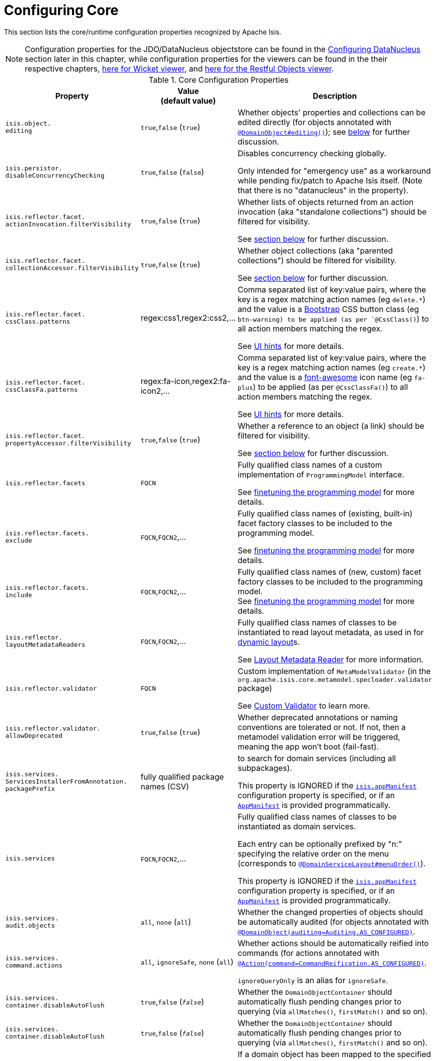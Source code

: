 [[_rg_runtime_configuring-core]]
= Configuring Core
:Notice: Licensed to the Apache Software Foundation (ASF) under one or more contributor license agreements. See the NOTICE file distributed with this work for additional information regarding copyright ownership. The ASF licenses this file to you under the Apache License, Version 2.0 (the "License"); you may not use this file except in compliance with the License. You may obtain a copy of the License at. http://www.apache.org/licenses/LICENSE-2.0 . Unless required by applicable law or agreed to in writing, software distributed under the License is distributed on an "AS IS" BASIS, WITHOUT WARRANTIES OR  CONDITIONS OF ANY KIND, either express or implied. See the License for the specific language governing permissions and limitations under the License.
:_basedir: ../
:_imagesdir: images/

This section lists the core/runtime configuration properties recognized by Apache Isis.

[NOTE]
====
Configuration properties for the JDO/DataNucleus objectstore can be found in the xref:rg.adoc#_rg_runtime_configuring-datanucleus[Configuring DataNucleus] section later in this chapter, while configuration properties for the viewers can be found in the their respective chapters, xref:ug.adoc#_ug_wicket-viewer_configuration-properties[here for Wicket viewer], and xref:ug.adoc#_ug_restfulobjects-viewer_configuration-properties[here for the Restful Objects viewer].
====



.Core Configuration Properties
[cols="2a,1,3a", options="header"]
|===
|Property
|Value +
(default value)
|Description

|`isis.object.` +
`editing`
| `true`,`false` (`true`)
|Whether objects' properties and collections can be edited directly (for objects annotated with xref:rg.adoc#_rg_annotations_manpage-DomainObject_editing[`@DomainObject#editing()`]); see xref:rg.adoc#_rg_runtime_configuring-core_isis-objects-editing[below] for further discussion.


|`isis.persistor.` +
`disableConcurrencyChecking`
| `true`,`false` (`false`)
| Disables concurrency checking globally.  +

Only intended for "emergency use" as a workaround while pending fix/patch to Apache Isis itself.  (Note that there is no "datanucleus" in the property).

|`isis.reflector.facet.` +
`actionInvocation.filterVisibility`
| `true`,`false` (`true`)
|Whether lists of objects returned from an action invocation (aka "standalone collections") should be filtered for visibility. +

See xref:rg.adoc#_rg_runtime_configuring-core_filterVisibility[section below] for further discussion.

|`isis.reflector.facet.` +
`collectionAccessor.filterVisibility`
| `true`,`false` (`true`)
|Whether object collections (aka "parented collections") should be filtered for visibility. +

See xref:rg.adoc#_rg_runtime_configuring-core_filterVisibility[section below] for further discussion.

|`isis.reflector.facet.` +
`cssClass.patterns`
|regex:css1,regex2:css2,...
|Comma separated list of key:value pairs, where the key is a regex matching action names (eg `delete.*`) and the value is a link:http://getbootstrap.com/css/[Bootstrap] CSS button class (eg `btn-warning) to be applied (as per `@CssClass()`) to all action members matching the regex. +

See xref:ug.adoc#_ug_how-tos_ui-hints_action-icons-and-css[UI hints] for more details.

|`isis.reflector.facet.` +
`cssClassFa.patterns`
|regex:fa-icon,regex2:fa-icon2,...
|Comma separated list of key:value pairs, where the key is a regex matching action names (eg `create.*`) and the value is a link:http://fortawesome.github.io/Font-Awesome/icons/[font-awesome] icon name (eg `fa-plus`) to be applied (as per `@CssClassFa()`) to all action members matching the regex. +

See xref:ug.adoc#_ug_how-tos_ui-hints_action-icons-and-css[UI hints] for more details.

|`isis.reflector.facet.` +
`propertyAccessor.filterVisibility`
| `true`,`false` (`true`)
|Whether a reference to an object (a link) should be filtered for visibility. +

See xref:rg.adoc#_rg_runtime_configuring-core_filterVisibility[section below] for further discussion.

|`isis.reflector.facets`
|`FQCN`
|Fully qualified class names of a custom implementation of `ProgrammingModel` interface. +

See xref:ug.adoc#_ug_extending_programming-model_finetuning[finetuning the programming model] for more details.

|`isis.reflector.facets.` +
`exclude`
|`FQCN`,`FQCN2`,...
|Fully qualified class names of (existing, built-in) facet factory classes to be included to the programming model. +

See xref:ug.adoc#_ug_extending_programming-model_finetuning[finetuning the programming model] for more details.

|`isis.reflector.facets.` +
`include`
|`FQCN`,`FQCN2`,...
|Fully qualified class names of (new, custom) facet factory classes to be included to the programming model. +
See xref:ug.adoc#_ug_extending_programming-model_finetuning[finetuning the programming model] for more details.


|`isis.reflector.` +
`layoutMetadataReaders`
|`FQCN`,`FQCN2`,...
|Fully qualified class names of classes to be instantiated to read layout metadata, as used in for xref:rg.adoc#_rg_object-layout_dynamic[dynamic layout]s. +

See xref:ug.adoc#_ug_extending_programming-model_layout-metadata-reader[Layout Metadata Reader] for more information.



|`isis.reflector.validator`
|`FQCN`
|Custom implementation of `MetaModelValidator` (in the `org.apache.isis.core.metamodel.specloader.validator` package) +

See xref:ug.adoc#_ug_extending_programming-model_custom-validator[Custom Validator] to learn more.

|`isis.reflector.validator.` +
`allowDeprecated`
| `true`,`false` (`true`)
| Whether deprecated annotations or naming conventions are tolerated or not.  If not, then a metamodel validation error will be triggered, meaning the app won't boot (fail-fast).


|`isis.services.` +
`ServicesInstallerFromAnnotation.` +
`packagePrefix`
|fully qualified package names (CSV)
|to search for domain services (including all subpackages).

This property is IGNORED if the xref:rg.adoc#_rg_runtime_configuring-components[`isis.appManifest`] configuration property is specified, or if an xref:rg.adoc#_rg_classes_super_manpage-AppManifest[`AppManifest`] is provided programmatically.


|`isis.services`
|`FQCN`,`FQCN2`,...
|Fully qualified class names of classes to be instantiated as domain services.  +

Each entry can be optionally prefixed by "n:" specifying the relative order on the menu (corresponds to xref:rg.adoc#_rg_annotations_manpage-DomainServiceLayout_menuOrder[`@DomainServiceLayout#menuOrder()`]).

This property is IGNORED if the xref:rg.adoc#_rg_runtime_configuring-components[`isis.appManifest`] configuration property is specified, or if an xref:rg.adoc#_rg_classes_super_manpage-AppManifest[`AppManifest`] is provided programmatically.


|`isis.services.` +
`audit.objects`
| `all`, `none` (`all`)
|Whether the changed properties of objects should be automatically audited (for objects annotated with xref:rg.adoc#_rg_annotations_manpage-DomainObject_auditing[`@DomainObject(auditing=Auditing.AS_CONFIGURED)`].

|`isis.services.` +
`command.actions`
| `all`, `ignoreSafe`, `none` (`all`)
|Whether actions should be automatically reified into commands (for actions annotated with xref:rg.adoc#_rg_annotations_manpage-Action_command[`@Action(command=CommandReification.AS_CONFIGURED)`].  +

`ignoreQueryOnly` is an alias for `ignoreSafe`.


|`isis.services.` +
`container.disableAutoFlush`
| `true`,`false` (`_false_`)
|Whether the `DomainObjectContainer` should automatically flush pending changes prior to querying (via `allMatches()`, `firstMatch()` and so on).

|`isis.services.` +
`container.disableAutoFlush`
| `true`,`false` (`_false_`)
|Whether the `DomainObjectContainer` should automatically flush pending changes prior to querying (via `allMatches()`, `firstMatch()` and so on).



|`isis.services.` +
`ContentNegotiation-` +
`ServiceXRoDomainType` +
.prettyPrint
| `true`,`false` (depends)
|If a domain object has been mapped to the specified JAXB `x-ro-domain-type`, then determines whether the result is pretty-printed or not. +
+
If no configuration property is available, then the defaults is determined by the xref:rg.adoc#_rg_runtime_deployment-types[deployment type]: production mode disables pretty printing, while prototype mode enables it.



| `isis.service.` +
`email.tls.enabled`
| `true`,`false` (`_true_`)
|Whether to enable TLS for the email SMTP connection (used by xref:rg.adoc#_rg_services-api_manpage-EmailService[`EmailService`]).  +

NB: note that the key is mis-spelt, (`isis.service.email` rather than `isis.services.email`)

| `isis.service.` +
`email.sender.hostname` +
| host (`_smtp.gmail.com_`)
|The hostname of the external SMTP provider (used by xref:rg.adoc#_rg_services-api_manpage-EmailService[`EmailService`]).  +

NB: note that the key is mis-spelt, (`isis.service.email` rather than `isis.services.email`)

| `isis.service.` +
`email.port` +
| port number (`_587_`)
|The port number for the SMTP service on the the external SMTP host (used by xref:rg.adoc#_rg_services-api_manpage-EmailService[`EmailService`]).  +

NB: note that the key is mis-spelt, (`isis.service.email` rather than `isis.services.email`)


| `isis.service.` +
`email.sender.address` +
| email address
|The email address to use for sending out email (used by xref:rg.adoc#_rg_services-api_manpage-EmailService[`EmailService`]).  *Mandatory*.  +

NB: note that the key is mis-spelt, (`isis.service.email` rather than `isis.services.email`)

| `isis.service.` +
`email.sender.password` +
| email password
|The corresponding password for the email address to use for sending out email (used by xref:rg.adoc#_rg_services-api_manpage-EmailService[`EmailService`]).  *Mandatory*.  +

NB: note that the key is mis-spelt, (`isis.service.email` rather than `isis.services.email`)


| `isis.services.` +
`eventbus.implementation` +
| `guava`, `axon`, FQCN (`_guava_`)
|which implementation to use by the xref:rg.adoc#_rg_services-api_manpage-EventBusService[`EventBusService`] as the underlying event bus.

| `isis.services.` +
`eventbus.allowLateRegistration` +
| `true`, `false`, (`_false_`)
|whether a domain service can register with the xref:rg.adoc#_rg_services-api_manpage-EventBusService[`EventBusService`] after any events have posted. +

Since this almost certainly constitutes a bug in application code, by default this is disallowed.


| `isis.services.` +
`exceprecog.logRecognizedExceptions` +
| `true`, `false`, (`_false_`)
|whether recognized exceptions should also be logged. +

Generally a recognized exception is one that is expected (for example a uniqueness constraint violated in the database) and which does not represent an error condition.  This property logs the exception anyway, useful for debugging.


| `isis.services.` +
`ExceptionRecognizerComposite-` +
`ForJdoObjectStore.disable` +
| `true`, `false`, (`_false_`)
|whether to disable the default recognizers registered by `ExceptionRecognizerCompositeForJdoObjectStore`. +

This implementation provides a default set of recognizers to convert RDBMS constraints into user-friendly messages.  In the (probably remote) chance that this functionality isn't required, they can be disabled through this flag.


|`isis.services.` +
`publish.objects`
| `all`, `none` (`all`)
|Whether changed objects should be automatically published (for objects annotated with xref:rg.adoc#_rg_annotations_manpage-DomainObject_publishing[`@DomainObject(publishing=Publishing.AS_CONFIGURED)`].

|`isis.services.` +
`publish.actions`
| `all`, `ignoreSafe`, `none` (`all`)
|Whether actions should be automatically published (for actions annotated with xref:rg.adoc#_rg_annotations_manpage-Action_publishing[`@Action(publishing=Publishing.AS_CONFIGURED)`]. +

|`isis.services.` +
`translation.po.mode`
| `read`,`write`
|Whether to force the `TranslationService` into either read or write mode. +

See xref:ug.adoc#_ug_more-advanced_i18n[i18n support] to learn more about the translation service.

|`isis.viewers.` +
`paged.parented`
|positive integer (12)
|Default page size for parented collections (as owned by an object, eg `Customer#getOrders()`)

|`isis.viewers.` +
`paged.standalone`
|positive integer (25)
|Default page size for standalone collections (as returned from an action invocation)


|`isis.viewers.` +
`propertyLayout.labelPosition`
|`TOP`, `LEFT` +
(`LEFT`)
|Default for label position for all properties if not explicitly specified using xref:rg.adoc#_rg_annotations_manpage-PropertyLayout_labelPosition[`@PropertyLayout#labelPosition()`]

|===



[[_rg_runtime_configuring-core_filterVisibility]]
== Filtering visibility

The framework provides three configuration properties that all influence whether a returned object is visible to the end-user:

* `isis.reflector.facet.actionInvocation.filterVisibility` +

If an action returns a collection that includes the object, then the object will be excluded from the list when rendered.  If itreturns a single object and the user does not have access to that object, then the action will seemingly return `null`

* `isis.reflector.facet.collectionAccessor.filterVisibility` +

If a parent object has a collection references another object to which the user does not have access, then (as for actions) the object will not be rendered in the list

* `isis.reflector.facet.propertyAccessor.filterVisibility` +

If an parent object has a (scalar) reference some other object to which the user does not have access, then the reference will be rendered as empty.


By default these configuration properties are all enabled, meaning that such features as multi-tenancy (as per the (non-ASF) http://github.com/isisaddons/isis-module-security[Isis addons' security] module) are available automatically.  That is, if an entity is logically "owned" by a user, then the multi-tenancy support can be arranged to prevent some other user from viewing that object.

In order for the framework to perform this filtering of collections, be aware that the framework takes a _copy_ of the original collection, filters on the collection, and returns that filtered collection rather than the original.

There are no major side-effects from this algorithm, other than the fact that the referenced objects will (most likely) need to be resolved in order to determine if they are visible.  This could conceivably have a performance impact in some cases.

To disable the visibility filtering, set the appropriate configuration property to `false`.  For example, to disable the collection filtering globally for an application, use:

[source,ini]
----
isis.reflector.facet.collectionAccessor.filterVisibility=false
----



[[_rg_runtime_configuring-core_isis-objects-editing]]
== `objects.editing`

This configuration property in effect allows editing to be disabled globally for an application:

[source,ini]
----
isis.objects.editing=false
----

We recommend enabling this feature; it will help drive out the underlying business operations (processes and procedures) that require objects to change; these can then be captured as business actions.



[[_rg_runtime_configuring-core_isis-viewers-propertyLayout-labelPosition]]
== `propertyLayout.labelPosition`

If you want a consistent look-n-feel throughout the app, eg all property labels to the top, then it'd be rather
frustrating to have to annotate every property.

Instead, a default can be specified in `isis.properties`:

[source,ini]
----
isis.viewers.propertyLayout.labelPosition=TOP
----

or

[source,ini]
----
isis.viewers.propertyLayout.labelPosition=LEFT
----

If these are not present then Apache Isis will render according to internal defaults. At the time of writing, this means labels are to the left for all datatypes except multiline strings.
